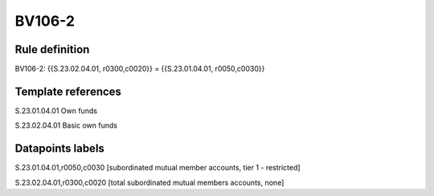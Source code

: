 =======
BV106-2
=======

Rule definition
---------------

BV106-2: {{S.23.02.04.01, r0300,c0020}} = {{S.23.01.04.01, r0050,c0030}}


Template references
-------------------

S.23.01.04.01 Own funds

S.23.02.04.01 Basic own funds


Datapoints labels
-----------------

S.23.01.04.01,r0050,c0030 [subordinated mutual member accounts, tier 1 - restricted]

S.23.02.04.01,r0300,c0020 [total subordinated mutual members accounts, none]



